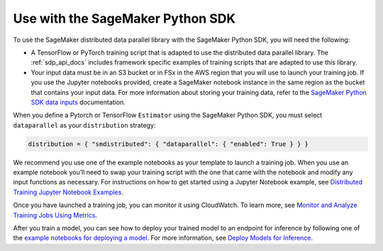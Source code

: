 Use with the SageMaker Python SDK
=================================

To use the SageMaker distributed data parallel library with the SageMaker Python SDK,
you will need the following:

-  A TensorFlow or PyTorch training script that is
   adapted to use the distributed data parallel library. The :ref:`sdp_api_docs` includes
   framework specific examples of training scripts that are adapted to use this library.
-  Your input data must be in an S3 bucket or in FSx in the AWS region
   that you will use to launch your training job. If you use the Jupyter
   notebooks provided, create a SageMaker notebook instance in the same
   region as the bucket that contains your input data. For more
   information about storing your training data, refer to
   the `SageMaker Python SDK data
   inputs <https://sagemaker.readthedocs.io/en/stable/overview.html#use-file-systems-as-training-inputs>`__ documentation.

When you define
a Pytorch or TensorFlow ``Estimator`` using the SageMaker Python SDK,
you must select ``dataparallel`` as your ``distribution`` strategy:

.. code:: python

   distribution = { "smdistributed": { "dataparallel": { "enabled": True } } }

We recommend you use one of the example notebooks as your template to launch a training job. When
you use an example notebook you’ll need to swap your training script with the one that came with the
notebook and modify any input functions as necessary. For instructions on how to get started using a
Jupyter Notebook example, see `Distributed Training Jupyter Notebook Examples
<https://docs.aws.amazon.com/sagemaker/latest/dg/distributed-training-notebook-examples.html>`_.

Once you have launched a training job, you can monitor it using CloudWatch. To learn more, see
`Monitor and Analyze Training Jobs Using Metrics
<https://docs.aws.amazon.com/sagemaker/latest/dg/training-metrics.html>`_.


After you train a model, you can see how to deploy your trained model to an endpoint for inference by
following one of the `example notebooks for deploying a model
<https://sagemaker-examples.readthedocs.io/en/latest/inference/index.html>`_.
For more information, see `Deploy Models for Inference
<https://docs.aws.amazon.com/sagemaker/latest/dg/deploy-model.html>`_.
